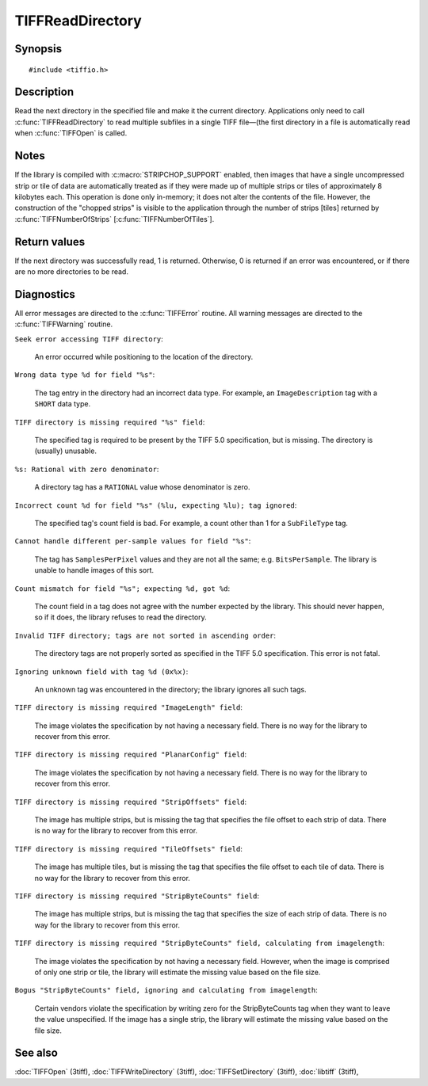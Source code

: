 TIFFReadDirectory
=================

Synopsis
--------

.. highlight:: c

::

    #include <tiffio.h>

.. c:function:: int TIFFReadDirectory(TIFF* tif)

Description
-----------

Read the next directory in the specified file and make it the current
directory. Applications only need to call :c:func:`TIFFReadDirectory`
to read multiple subfiles in a single TIFF file—(the first directory
in a file is automatically read when :c:func:`TIFFOpen` is called.

Notes
-----

If the library is compiled with :c:macro:`STRIPCHOP_SUPPORT` enabled, then
images that have a single uncompressed strip or tile of data are
automatically treated as if they were made up of multiple strips or tiles of
approximately 8 kilobytes each. This operation is done only in-memory; it does
not alter the contents of the file. However, the construction of the "chopped
strips" is visible to the application through the number of strips [tiles]
returned by :c:func:`TIFFNumberOfStrips` [:c:func:`TIFFNumberOfTiles`].

Return values
-------------

If the next directory was successfully read, 1 is returned. Otherwise, 0 is
returned if an error was encountered, or if there are no more directories to
be read.

Diagnostics
-----------

All error messages are directed to the :c:func:`TIFFError` routine.
All warning messages are directed to the :c:func:`TIFFWarning` routine.

``Seek error accessing TIFF directory``:

  An error occurred while positioning to the location of the
  directory.

``Wrong data type %d for field "%s"``:

  The tag entry in the directory had an incorrect data type.
  For example, an ``ImageDescription`` tag with a ``SHORT``
  data type.

``TIFF directory is missing required "%s" field``:

  The specified tag is required to be present by the TIFF
  5.0 specification, but is missing.
  The directory is (usually) unusable.

``%s: Rational with zero denominator``:

  A directory tag has a ``RATIONAL`` value whose denominator is zero.

``Incorrect count %d for field "%s" (%lu, expecting %lu); tag ignored``:

  The specified tag's count field is bad.
  For example, a count other than 1 for a ``SubFileType`` tag.

``Cannot handle different per-sample values for field "%s"``:

  The tag has ``SamplesPerPixel`` values and they are not all the same; e.g.
  ``BitsPerSample``.  The library is unable to handle images of this sort.

``Count mismatch for field "%s"; expecting %d, got %d``:

  The count field in a tag does not agree with the number expected by the library.
  This should never happen, so if it does, the library refuses to
  read the directory.

``Invalid TIFF directory; tags are not sorted in ascending order``:

  The directory tags are not properly sorted as specified
  in the TIFF 5.0 specification.  This error is not fatal.

``Ignoring unknown field with tag %d (0x%x)``:

  An unknown tag was encountered in the directory;
  the library ignores all such tags.

``TIFF directory is missing required "ImageLength" field``:

  The image violates the specification by not having a necessary field.
  There is no way for the library to recover from this error.

``TIFF directory is missing required "PlanarConfig" field``:

  The image violates the specification by not having a necessary field.
  There is no way for the library to recover from this error.

``TIFF directory is missing required "StripOffsets" field``:

  The image has multiple strips, but is missing the tag that
  specifies the file offset to each strip of data.
  There is no way for the library to recover from this error.

``TIFF directory is missing required "TileOffsets" field``:

  The image has multiple tiles, but is missing the tag that
  specifies the file offset to each tile of data.
  There is no way for the library to recover from this error.

``TIFF directory is missing required "StripByteCounts" field``:

  The image has multiple strips, but is missing the tag that
  specifies the size of each strip of data.
  There is no way for the library to recover from this error.

``TIFF directory is missing required "StripByteCounts" field, calculating from imagelength``:

  The image violates the specification by not having a necessary field.
  However, when the image is comprised of only one strip or tile, the
  library will estimate the missing value based on the file size.

``Bogus "StripByteCounts" field, ignoring and calculating from imagelength``:

  Certain vendors violate the specification by writing zero for
  the StripByteCounts tag when they want to leave the value
  unspecified.
  If the image has a single strip, the library will estimate
  the missing value based on the file size.

See also
--------

:doc:`TIFFOpen` (3tiff),
:doc:`TIFFWriteDirectory` (3tiff),
:doc:`TIFFSetDirectory` (3tiff),
:doc:`libtiff` (3tiff),
